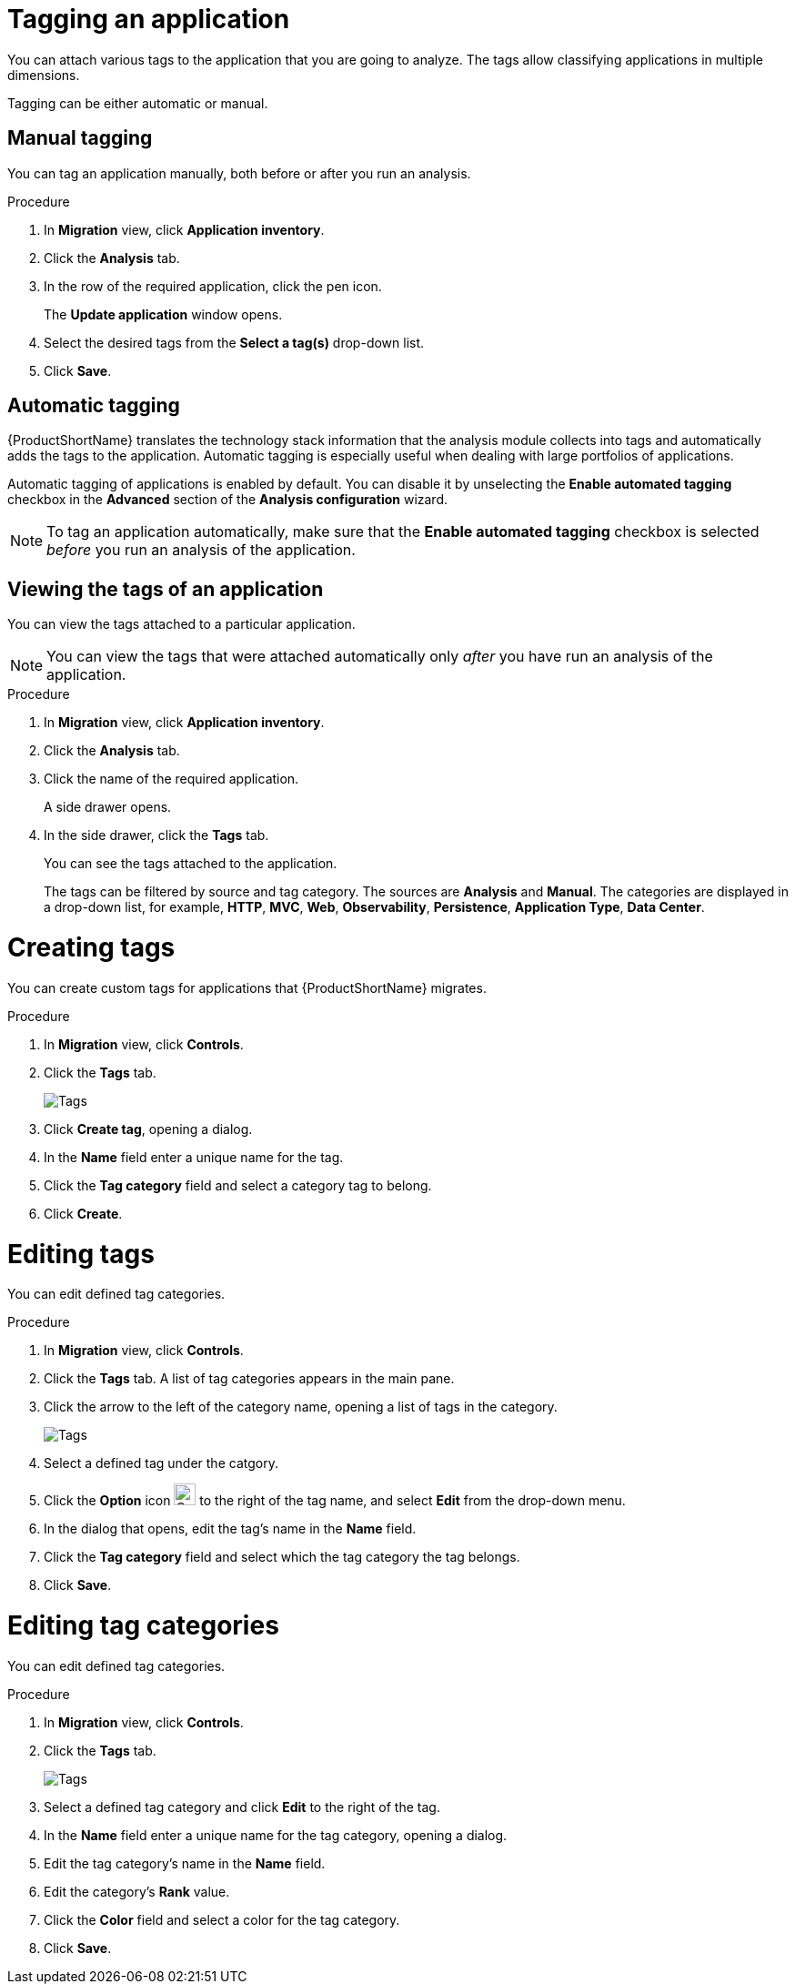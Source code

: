 // Module included in the following assemblies:
//
// * docs/web-console-guide/master.adoc

:_content-type: PROCEDURE
[id="mta-web-tagging-an-application_{context}"]
= Tagging an application

You can attach various tags to the application that you are going to analyze. The tags allow classifying applications in multiple dimensions.

Tagging can be either automatic or manual.

[id="manual-tagging-of-an-application_{context}"]
== Manual tagging

You can tag an application manually, both before or after you run an analysis.

.Procedure

. In *Migration* view, click *Application inventory*.
. Click the *Analysis* tab.
. In the row of the required application, click the pen icon.
+
The *Update application* window opens.
. Select the desired tags from the *Select a tag(s)* drop-down list.
. Click *Save*.

[id="automating-tagging-of-an-application_{context}"]
== Automatic tagging

{ProductShortName} translates the technology stack information that the analysis module collects into tags and automatically adds the tags to the application. Automatic tagging is especially useful when dealing with large portfolios of applications.

Automatic tagging of applications is enabled by default. You can disable it by unselecting the *Enable automated tagging* checkbox in the *Advanced* section of the *Analysis configuration* wizard.

[NOTE]
====
To tag an application automatically, make sure that the *Enable automated tagging* checkbox is selected _before_ you run an analysis of the application.
====

[id="viewing-tags-of-an-application_{context}"]
== Viewing the tags of an application

You can view the tags attached to a particular application.

[NOTE]
====
You can view the tags that were attached automatically only _after_ you have run an analysis of the application.
====

.Procedure

. In *Migration* view, click *Application inventory*.
. Click the *Analysis* tab.
. Click the name of the required application.
+
A side drawer opens.
. In the side drawer, click the *Tags* tab.
+
You can see the tags attached to the application.
+
The tags can be filtered by source and tag category. The sources are *Analysis* and *Manual*. The categories are displayed in a drop-down list, for example, *HTTP*, *MVC*, *Web*, *Observability*, *Persistence*, *Application Type*, *Data Center*.

[id="creating-tags_{context}"]
= Creating tags

You can create custom tags for applications that {ProductShortName} migrates.

.Procedure

. In *Migration* view, click *Controls*.
. Click the *Tags* tab.
+
image::mta-web-assessment-tags-01.png[Tags]

. Click *Create tag*, opening a dialog.
. In the *Name* field enter a unique name for the tag.
. Click the *Tag category* field and select a category tag to belong.
. Click *Create*.

[id="editing-tags_{context}"]
= Editing tags

You can edit defined tag categories.

.Procedure

. In *Migration* view, click *Controls*.
. Click the *Tags* tab. A list of tag categories appears in the main pane.
. Click the arrow to the left of the category name, opening a list of tags in the category.
+
image::mta-web-assessment-tags-03.png[Tags]

. Select a defined tag under the catgory. 
. Click the *Option* icon image:kebab.png[Option icon,24,24] to the right of the tag name, and select *Edit* from the drop-down menu.
. In the dialog that opens, edit the tag's name in the *Name* field.
. Click the *Tag category* field and select which the tag category the tag belongs. 
. Click *Save*.


[id="editing-tag-categories_{context}"]
= Editing tag categories

You can edit defined tag categories.

.Procedure

. In *Migration* view, click *Controls*.
. Click the *Tags* tab.
+
image::mta-web-assessment-tags-01.png[Tags]

. Select a defined tag category and click *Edit* to the right of the tag.
. In the *Name* field enter a unique name for the tag category, opening a dialog.
. Edit the tag category's name in the *Name* field.
. Edit the category's *Rank* value.
. Click the *Color* field and select a color for the tag category. 
. Click *Save*.



